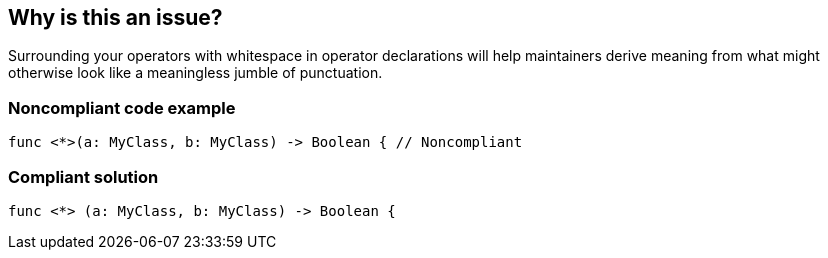== Why is this an issue?

Surrounding your operators with whitespace in operator declarations will help maintainers derive meaning from what might otherwise look like a meaningless jumble of punctuation.


=== Noncompliant code example

[source,swift]
----
func <*>(a: MyClass, b: MyClass) -> Boolean { // Noncompliant
----


=== Compliant solution

[source,swift]
----
func <*> (a: MyClass, b: MyClass) -> Boolean {
----


ifdef::env-github,rspecator-view[]

'''
== Implementation Specification
(visible only on this page)

=== Message

Add whitespace around "x".


'''
== Comments And Links
(visible only on this page)

=== on 21 May 2015, 11:53:00 Ann Campbell wrote:
\[~elena.vilchik] further tweak to title. Okay?

endif::env-github,rspecator-view[]
